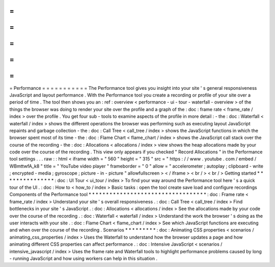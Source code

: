 =
=
=
=
=
=
=
=
=
=
=
Performance
=
=
=
=
=
=
=
=
=
=
=
The
Performance
tool
gives
you
insight
into
your
site
'
s
general
responsiveness
JavaScript
and
layout
performance
.
With
the
Performance
tool
you
create
a
recording
or
profile
of
your
site
over
a
period
of
time
.
The
tool
then
shows
you
an
:
ref
:
overview
<
performance
-
ui
-
tour
-
waterfall
-
overview
>
of
the
things
the
browser
was
doing
to
render
your
site
over
the
profile
and
a
graph
of
the
:
doc
:
frame
rate
<
frame_rate
/
index
>
over
the
profile
.
You
get
four
sub
-
tools
to
examine
aspects
of
the
profile
in
more
detail
:
-
the
:
doc
:
Waterfall
<
waterfall
/
index
>
shows
the
different
operations
the
browser
was
performing
such
as
executing
layout
JavaScript
repaints
and
garbage
collection
-
the
:
doc
:
Call
Tree
<
call_tree
/
index
>
shows
the
JavaScript
functions
in
which
the
browser
spent
most
of
its
time
-
the
:
doc
:
Flame
Chart
<
flame_chart
/
index
>
shows
the
JavaScript
call
stack
over
the
course
of
the
recording
-
the
:
doc
:
Allocations
<
allocations
/
index
>
view
shows
the
heap
allocations
made
by
your
code
over
the
course
of
the
recording
.
This
view
only
appears
if
you
checked
"
Record
Allocations
"
in
the
Performance
tool
settings
.
.
.
raw
:
:
html
<
iframe
width
=
"
560
"
height
=
"
315
"
src
=
"
https
:
/
/
www
.
youtube
.
com
/
embed
/
WBmttwfA_k8
"
title
=
"
YouTube
video
player
"
frameborder
=
"
0
"
allow
=
"
accelerometer
;
autoplay
;
clipboard
-
write
;
encrypted
-
media
;
gyroscope
;
picture
-
in
-
picture
"
allowfullscreen
>
<
/
iframe
>
<
br
/
>
<
br
/
>
Getting
started
*
*
*
*
*
*
*
*
*
*
*
*
*
*
*
:
doc
:
UI
Tour
<
ui_tour
/
index
>
To
find
your
way
around
the
Performance
tool
here
'
s
a
quick
tour
of
the
UI
.
:
doc
:
How
to
<
how_to
/
index
>
Basic
tasks
:
open
the
tool
create
save
load
and
configure
recordings
Components
of
the
Performance
tool
*
*
*
*
*
*
*
*
*
*
*
*
*
*
*
*
*
*
*
*
*
*
*
*
*
*
*
*
*
*
*
*
*
*
:
doc
:
Frame
rate
<
frame_rate
/
index
>
Understand
your
site
'
s
overall
responsiveness
.
:
doc
:
Call
Tree
<
call_tree
/
index
>
Find
bottlenecks
in
your
site
'
s
JavaScript
.
:
doc
:
Allocations
<
allocations
/
index
>
See
the
allocations
made
by
your
code
over
the
course
of
the
recording
.
:
doc
:
Waterfall
<
waterfall
/
index
>
Understand
the
work
the
browser
'
s
doing
as
the
user
interacts
with
your
site
.
:
doc
:
Flame
Chart
<
flame_chart
/
index
>
See
which
JavaScript
functions
are
executing
and
when
over
the
course
of
the
recording
.
Scenarios
*
*
*
*
*
*
*
*
*
:
doc
:
Animating
CSS
properties
<
scenarios
/
animating_css_properties
/
index
>
Uses
the
Waterfall
to
understand
how
the
browser
updates
a
page
and
how
animating
different
CSS
properties
can
affect
performance
.
:
doc
:
Intensive
JavaScript
<
scenarios
/
intensive_javascript
/
index
>
Uses
the
frame
rate
and
Waterfall
tools
to
highlight
performance
problems
caused
by
long
-
running
JavaScript
and
how
using
workers
can
help
in
this
situation
.
